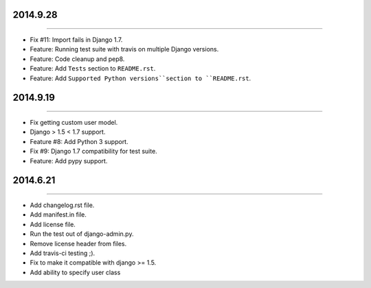


2014.9.28
=========
----

* Fix #11: Import fails in Django 1.7.
* Feature: Running test suite with travis on multiple Django versions.
* Feature: Code cleanup and pep8.
* Feature: Add ``Tests`` section to ``README.rst``.
* Feature: Add ``Supported Python versions``section to ``README.rst``.


2014.9.19
=========
----

* Fix getting custom user model.
* Django > 1.5 < 1.7 support.
* Feature #8: Add Python 3 support.
* Fix #9: Django 1.7 compatibility for test suite.
* Feature: Add pypy support.


2014.6.21
=========
----

* Add changelog.rst file.
* Add manifest.in file.
* Add license file.
* Run the test out of django-admin.py.
* Remove license header from files.
* Add travis-ci testing ;).
* Fix to make it compatible with django >= 1.5.
* Add ability to specify user class
